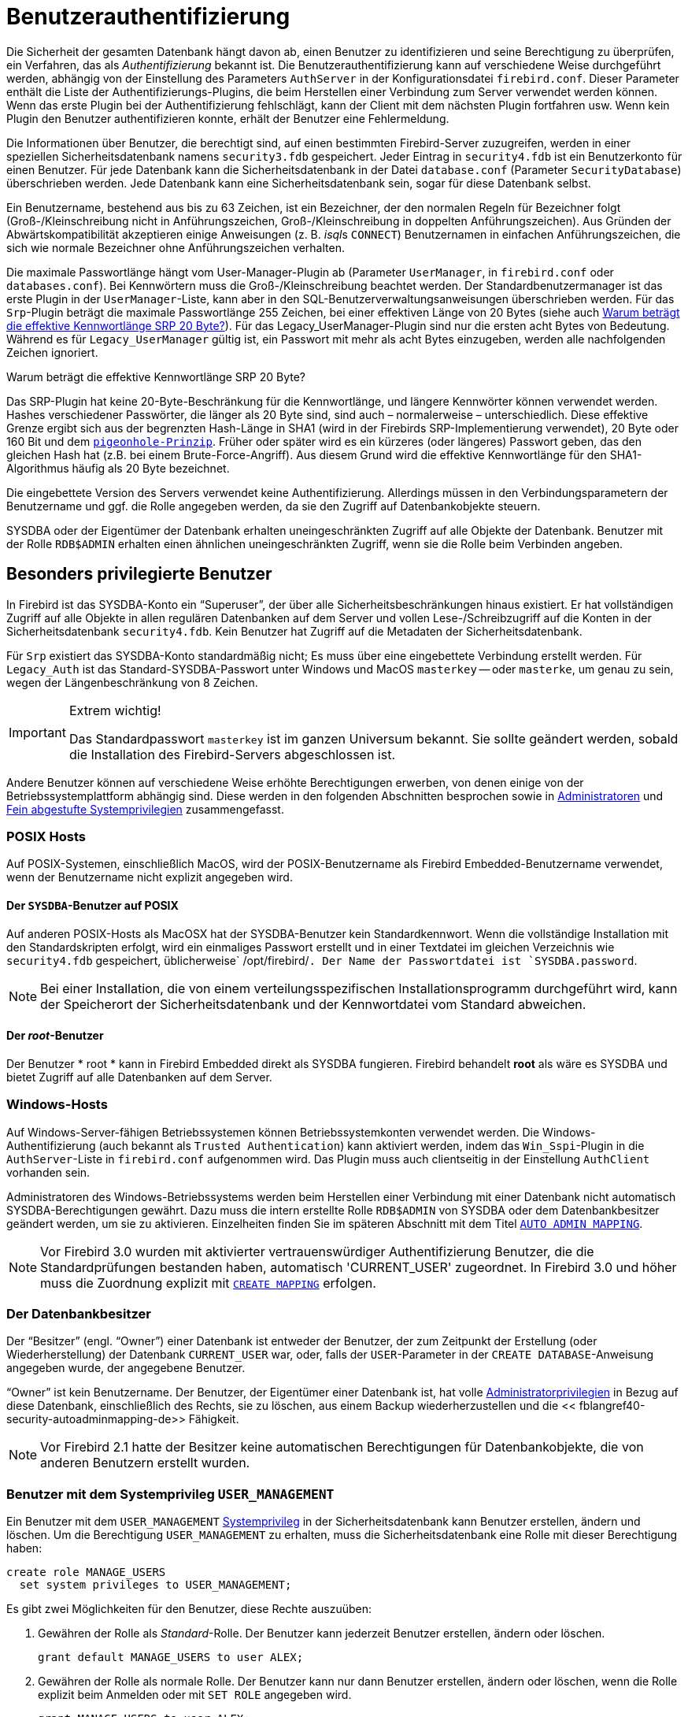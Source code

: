 [[fblangref40-security-auth-de]]
= Benutzerauthentifizierung

Die Sicherheit der gesamten Datenbank hängt davon ab, einen Benutzer zu identifizieren und seine Berechtigung zu überprüfen, ein Verfahren, das als _Authentifizierung_ bekannt ist.
Die Benutzerauthentifizierung kann auf verschiedene Weise durchgeführt werden, abhängig von der Einstellung des Parameters `AuthServer` in der Konfigurationsdatei `firebird.conf`.
Dieser Parameter enthält die Liste der Authentifizierungs-Plugins, die beim Herstellen einer Verbindung zum Server verwendet werden können.
Wenn das erste Plugin bei der Authentifizierung fehlschlägt, kann der Client mit dem nächsten Plugin fortfahren usw.
Wenn kein Plugin den Benutzer authentifizieren konnte, erhält der Benutzer eine Fehlermeldung.

Die Informationen über Benutzer, die berechtigt sind, auf einen bestimmten Firebird-Server zuzugreifen, werden in einer speziellen Sicherheitsdatenbank namens `security3.fdb` gespeichert.
Jeder Eintrag in `security4.fdb` ist ein Benutzerkonto für einen Benutzer.
Für jede Datenbank kann die Sicherheitsdatenbank in der Datei `database.conf` (Parameter `SecurityDatabase`) überschrieben werden.
Jede Datenbank kann eine Sicherheitsdatenbank sein, sogar für diese Datenbank selbst.

Ein Benutzername, bestehend aus bis zu 63 Zeichen, ist ein Bezeichner, der den normalen Regeln für Bezeichner folgt (Groß-/Kleinschreibung nicht in Anführungszeichen, Groß-/Kleinschreibung in doppelten Anführungszeichen).
Aus Gründen der Abwärtskompatibilität akzeptieren einige Anweisungen (z. B. __isql__s `CONNECT`) Benutzernamen in einfachen Anführungszeichen, die sich wie normale Bezeichner ohne Anführungszeichen verhalten.

Die maximale Passwortlänge hängt vom User-Manager-Plugin ab (Parameter `UserManager`, in `firebird.conf` oder `databases.conf`).
Bei Kennwörtern muss die Groß-/Kleinschreibung beachtet werden.
Der Standardbenutzermanager ist das erste Plugin in der `UserManager`-Liste, kann aber in den SQL-Benutzerverwaltungsanweisungen überschrieben werden.
Für das `Srp`-Plugin beträgt die maximale Passwortlänge 255 Zeichen, bei einer effektiven Länge von 20 Bytes (siehe auch <<fblangref40-security-auth-effective-20-bytes-de>>).
Für das Legacy_UserManager-Plugin sind nur die ersten acht Bytes von Bedeutung.
Während es für `Legacy_UserManager` gültig ist, ein Passwort mit mehr als acht Bytes einzugeben, werden alle nachfolgenden Zeichen ignoriert.

[[fblangref40-security-auth-effective-20-bytes-de]]
.Warum beträgt die effektive Kennwortlänge SRP 20 Byte?
****
Das SRP-Plugin hat keine 20-Byte-Beschränkung für die Kennwortlänge, und längere Kennwörter können verwendet werden.
Hashes verschiedener Passwörter, die länger als 20 Byte sind, sind auch – normalerweise – unterschiedlich.
Diese effektive Grenze ergibt sich aus der begrenzten Hash-Länge in SHA1 (wird in der Firebirds SRP-Implementierung verwendet), 20 Byte oder 160 Bit und dem https://en.wikipedia.org/wiki/Pigeonhole_principle[``pigeonhole-Prinzip``^].
Früher oder später wird es ein kürzeres (oder längeres) Passwort geben, das den gleichen Hash hat (z.B. bei einem Brute-Force-Angriff).
Aus diesem Grund wird die effektive Kennwortlänge für den SHA1-Algorithmus häufig als 20 Byte bezeichnet.
****

Die eingebettete Version des Servers verwendet keine Authentifizierung.
Allerdings müssen in den Verbindungsparametern der Benutzername und ggf. die Rolle angegeben werden, da sie den Zugriff auf Datenbankobjekte steuern.

SYSDBA oder der Eigentümer der Datenbank erhalten uneingeschränkten Zugriff auf alle Objekte der Datenbank.
Benutzer mit der Rolle `RDB$ADMIN` erhalten einen ähnlichen uneingeschränkten Zugriff, wenn sie die Rolle beim Verbinden angeben.

[[fblangref40-security-auth-special-de]]
== Besonders privilegierte Benutzer

In Firebird ist das SYSDBA-Konto ein "`Superuser`", der über alle Sicherheitsbeschränkungen hinaus existiert.
Er hat vollständigen Zugriff auf alle Objekte in allen regulären Datenbanken auf dem Server und vollen Lese-/Schreibzugriff auf die Konten in der Sicherheitsdatenbank `security4.fdb`.
Kein Benutzer hat Zugriff auf die Metadaten der Sicherheitsdatenbank.

Für `Srp` existiert das SYSDBA-Konto standardmäßig nicht;
Es muss über eine eingebettete Verbindung erstellt werden.
Für `Legacy_Auth` ist das Standard-SYSDBA-Passwort unter Windows und MacOS ``masterkey`` -- oder ``masterke``, um genau zu sein, wegen der Längenbeschränkung von 8 Zeichen.

.Extrem wichtig!
[IMPORTANT]
====
Das Standardpasswort ``masterkey`` ist im ganzen Universum bekannt.
Sie sollte geändert werden, sobald die Installation des Firebird-Servers abgeschlossen ist.
====

Andere Benutzer können auf verschiedene Weise erhöhte Berechtigungen erwerben, von denen einige von der Betriebssystemplattform abhängig sind.
Diese werden in den folgenden Abschnitten besprochen sowie in <<fblangref40-security-administrators-de>> und <<fblangref40-security-sys-privs-de>> zusammengefasst.

[[fblangref40-security-auth-special-posix-de]]
=== POSIX Hosts

Auf POSIX-Systemen, einschließlich MacOS, wird der POSIX-Benutzername als Firebird Embedded-Benutzername verwendet, wenn der Benutzername nicht explizit angegeben wird.

[[fblangref40-security-auth-sysdba-posix-de]]
==== Der `SYSDBA`-Benutzer auf POSIX

Auf anderen POSIX-Hosts als MacOSX hat der SYSDBA-Benutzer kein Standardkennwort.
Wenn die vollständige Installation mit den Standardskripten erfolgt, wird ein einmaliges Passwort erstellt und in einer Textdatei im gleichen Verzeichnis wie `security4.fdb` gespeichert, üblicherweise` /opt/firebird/`.
Der Name der Passwortdatei ist `SYSDBA.password`.

[NOTE]
====
Bei einer Installation, die von einem verteilungsspezifischen Installationsprogramm durchgeführt wird, kann der Speicherort der Sicherheitsdatenbank und der Kennwortdatei vom Standard abweichen.
====

[[fblangref40-security-auth-root-posix-de]]
==== Der _root_-Benutzer

Der Benutzer * root * kann in Firebird Embedded direkt als SYSDBA fungieren.
Firebird behandelt *root* als wäre es SYSDBA und bietet Zugriff auf alle Datenbanken auf dem Server.

[[fblangref40-security-auth-special-windows-de]]
=== Windows-Hosts

Auf Windows-Server-fähigen Betriebssystemen können Betriebssystemkonten verwendet werden.
Die Windows-Authentifizierung (auch bekannt als ``Trusted Authentication``) kann aktiviert werden, indem das `Win_Sspi`-Plugin in die `AuthServer`-Liste in `firebird.conf` aufgenommen wird.
Das Plugin muss auch clientseitig in der Einstellung `AuthClient` vorhanden sein.

Administratoren des Windows-Betriebssystems werden beim Herstellen einer Verbindung mit einer Datenbank nicht automatisch SYSDBA-Berechtigungen gewährt.
Dazu muss die intern erstellte Rolle `RDB$ADMIN` von SYSDBA oder dem Datenbankbesitzer geändert werden, um sie zu aktivieren.
Einzelheiten finden Sie im späteren Abschnitt mit dem Titel <<fblangref40-security-autoadminmapping-de>>.

[NOTE]
====
Vor Firebird 3.0 wurden mit aktivierter vertrauenswürdiger Authentifizierung Benutzer, die die Standardprüfungen bestanden haben, automatisch 'CURRENT_USER' zugeordnet.
In Firebird 3.0 und höher muss die Zuordnung explizit mit <<fblangref40-security-mapping-create-de,`CREATE MAPPING`>> erfolgen.
====

[[fblangref40-security-auth-special-dbowner-de]]
=== Der Datenbankbesitzer

Der "`Besitzer`" (engl. "`Owner`") einer Datenbank ist entweder der Benutzer, der zum Zeitpunkt der Erstellung (oder Wiederherstellung) der Datenbank `CURRENT_USER` war, oder, falls der `USER`-Parameter in der `CREATE DATABASE`-Anweisung angegeben wurde, der angegebene Benutzer.

"`Owner`" ist kein Benutzername.
Der Benutzer, der Eigentümer einer Datenbank ist, hat volle <<fblangref40-security-administrators-de,Administratorprivilegien>> in Bezug auf diese Datenbank, einschließlich des Rechts, sie zu löschen, aus einem Backup wiederherzustellen und die << fblangref40-security-autoadminmapping-de>> Fähigkeit.

[NOTE]
====
Vor Firebird 2.1 hatte der Besitzer keine automatischen Berechtigungen für Datenbankobjekte, die von anderen Benutzern erstellt wurden.
====

=== Benutzer mit dem Systemprivileg `USER_MANAGEMENT`

Ein Benutzer mit dem `USER_MANAGEMENT` <<fblangref40-security-sys-privs-de,Systemprivileg>> in der Sicherheitsdatenbank kann Benutzer erstellen, ändern und löschen.
Um die Berechtigung `USER_MANAGEMENT` zu erhalten, muss die Sicherheitsdatenbank eine Rolle mit dieser Berechtigung haben:

[source]
----
create role MANAGE_USERS
  set system privileges to USER_MANAGEMENT;
----

Es gibt zwei Möglichkeiten für den Benutzer, diese Rechte auszuüben:

. Gewähren der Rolle als _Standard_-Rolle.
Der Benutzer kann jederzeit Benutzer erstellen, ändern oder löschen.
+
[source]
----
grant default MANAGE_USERS to user ALEX;
----
. Gewähren der Rolle als normale Rolle.
Der Benutzer kann nur dann Benutzer erstellen, ändern oder löschen, wenn die Rolle explizit beim Anmelden oder mit `SET ROLE` angegeben wird.
+
[source]
----
grant MANAGE_USERS to user ALEX;
----
+
Wenn die Sicherheitsdatenbank eine andere Datenbank ist als die, mit der sich der Benutzer verbindet – was normalerweise bei der Verwendung von `security4.fdb` der Fall ist – dann muss auch eine Rolle mit demselben Namen vorhanden sein und dem Benutzer in dieser Datenbank für die Benutzer, um die Rolle aktivieren zu können.
Die Rolle in der anderen Datenbank benötigt keine Systemberechtigungen oder sonstigen Berechtigungen.

[NOTE]
====
Das Systemprivileg `USER_MANAGEMENT` erlaubt einem Benutzer nicht, die Administratorrolle zu erteilen oder zu entziehen.
Dies erfordert die Rolle `RDB$ADMIN`.
====

[[fblangref40-security-rdbadmin-de]]
== `RDB$ADMIN`-Rolle

Die intern erstellte Rolle "RDB$ADMIN" ist in allen Datenbanken vorhanden.
Die Zuweisung der Rolle `RDB$ADMIN` an einen regulären Benutzer in einer Datenbank gewährt diesem Benutzer die Privilegien des `SYSDBA` nur in dieser Datenbank.

Die erhöhten Berechtigungen werden wirksam, wenn der Benutzer unter der Rolle `RDB$ADMIN` bei dieser regulären Datenbank angemeldet ist und die vollständige Kontrolle über alle Objekte in dieser Datenbank bietet.

Die Zuweisung der Rolle `RDB$ADMIN` in der Sicherheitsdatenbank verleiht die Berechtigung zum Erstellen, Bearbeiten und Löschen von Benutzerkonten.

In beiden Fällen kann der Benutzer mit den erhöhten Rechten jedem anderen Benutzer die Rolle `RDB$ADMIN` zuweisen.
Mit anderen Worten, die Angabe von `WITH ADMIN OPTION` ist unnötig, da dies in die Rolle integriert ist.

[[fblangref40-security-rdbadmin03-de]]
=== Gewähren der Rolle `RDB$ADMIN` in der Sicherheitsdatenbank

Da sich niemand – nicht einmal SYSDBA – aus der Ferne mit der Sicherheitsdatenbank verbinden kann, sind die Anweisungen `GRANT` und `REVOKE` für diese Aufgabe nutzlos.
Stattdessen wird die Rolle `RDB$ADMIN` mit den SQL-Anweisungen für die Benutzerverwaltung gewährt und entzogen:

[listing,subs=+quotes]
----
CREATE USER _new_user_
  PASSWORD '_password_'
  GRANT ADMIN ROLE;

ALTER USER _existing_user_
  GRANT ADMIN ROLE;

ALTER USER _existing_user_
  REVOKE ADMIN ROLE;
----

[NOTE]
====
`GRANT ADMIN ROLE` und `REVOKE ADMIN ROLE` sind keine Anweisungen im `GRANT` und `REVOKE` Lexikon.
Es handelt sich um Drei-Wort-Klauseln zu den Anweisungen `CREATE USER` und `ALTER USER`.
====

[[fblangref40-security-tbl-rdbadmin-de]]
.Parameters for `RDB$ADMIN` Role `GRANT` and `REVOKE`
[cols=`<1,<3`, options=`header`,stripes=`none`]
|===
^| Parameter
^| Beschreibung

|new_user
|Name für den neuen Benutzer

|existing_user
|Name eines bestehenden Benutzers

|password
|Benutzerkennwort
|===

Der Benutzer, der die Rechte vergibt (engl. grantor) muss als <<fblangref40-security-administrators-de,Administrator>> angemeldet sein.

.Siehe auch
<<fblangref40-security-user-create-de,`CREATE USER`>>, <<fblangref40-security-user-alter-de,`ALTER USER`>>, <<fblangref40-security-grant-de,`GRANT`>>, <<fblangref40-security-revoke-de,`REVOKE`>>

[[fblangref40-security-rdbadmin04-de]]
==== Die gleiche Aufgabe mit _gsec_ ausführen

[WARNING]
====
Mit Firebird 3.0 war _gsec_ veraltet.
Es wird empfohlen, stattdessen die SQL-Benutzerverwaltungsanweisungen zu verwenden.
====

Eine Alternative besteht darin, _gsec_ mit dem Parameter `-admin` zu verwenden, um das Attribut `RDB$ADMIN` im Datensatz des Benutzers zu speichern:
[listing,subs=+quotes]
----
gsec -add _new_user_ -pw _password_ -admin yes
gsec -mo _existing_user_ -admin yes
gsec -mo _existing_user_ -admin no
----

[NOTE]
====
Abhängig vom administrativen Status des aktuellen Benutzers können beim Aufruf von _gsec_ weitere Parameter benötigt werden, z. `-user` und `-pass` oder `-trusted`.
====

[[fblangref40-security-rdbadmin05-de]]
==== Verwenden der Rolle `RDB$ADMIN` in der Sicherheitsdatenbank

Um Benutzerkonten über SQL zu verwalten, muss der Stipendiat die Rolle `RDB$ADMIN` beim Verbinden oder über `SET ROLE` angeben.
Kein Benutzer kann remote eine Verbindung zur Sicherheitsdatenbank herstellen. Die Lösung besteht daher darin, dass der Benutzer eine Verbindung zu einer regulären Datenbank herstellt, in der er auch die Rechte `RDB$ADMIN` hat und die Rolle `RDB$ADMIN` in seinen Anmeldeparametern angibt.
Von dort aus können sie jeden beliebigen SQL-Benutzerverwaltungsbefehl senden.

Wenn es keine reguläre Datenbank gibt, in der der Benutzer die Rolle `RDB$ADMIN` hat, ist eine Kontoverwaltung über SQL-Abfragen nicht möglich, es sei denn, sie verbinden sich direkt über eine eingebettete Verbindung mit der Sicherheitsdatenbank.

[[fblangref40-security-rdbadmin0-de]]
===== Verwenden von _gsec_ mit `RDB$ADMIN-Rechten`

Um die Benutzerverwaltung mit _gsec_ durchzuführen, muss der Benutzer den zusätzlichen Schalter `-role rdb$admin` bereitstellen.

[[fblangref40-security-rdbadmin01-de]]
=== Gewähren der Rolle "RDB$ADMIN" in einer regulären Datenbank

In einer regulären Datenbank wird die Rolle `RDB$ADMIN` mit der üblichen Syntax zum Gewähren und Entziehen von Rollen gewährt und entzogen:

[listing,subs=+quotes]
----
GRANT [ROLE] RDB$ADMIN TO _username_

REVOKE [ROLE] RDB$ADMIN FROM _username_
----

[[fblangref40-security-tbl-rdbadmin0-de]]
.Parameters for `RDB$ADMIN` Role `GRANT` and `REVOKE`
[cols=`<1,<3`, options=`header`,stripes=`none`]
|===
^| Parameter
^| Beschreibung

|username
|Name des Benutzers
|===

Um die Rolle `RDB$ADMIN` zu erteilen und zu entziehen, muss der Erteilender als <<fblangref40-security-administrators-de,Administrator>> angemeldet sein.
.Siehe auch
<<fblangref40-security-grant-de,`GRANT`>>, <<fblangref40-security-revoke-de,`REVOKE`>>

[[fblangref40-security-rdbadmin02-de]]
==== Verwenden der Rolle `RDB$ADMIN` in einer regulären Datenbank

Um seine `RDB$ADMIN`-Privilegien auszuüben, muss der Stipendiat die Rolle bei der Verbindung mit der Datenbank in die Verbindungsattribute aufnehmen oder später mit `SET ROLE` angeben.

[[fblangref40-security-autoadminmapping-de]]
=== `AUTO ADMIN MAPPING`

Windows-Administratoren werden nicht automatisch `RDB$ADMIN`-Berechtigungen gewährt, wenn sie sich mit einer Datenbank verbinden (natürlich wenn `Win_Sspi` aktiviert ist)
Der Schalter `AUTO ADMIN MAPPING` bestimmt nun datenbankweise, ob Administratoren über automatische `RDB$ADMIN`-Rechte verfügen.
Wenn eine Datenbank erstellt wird, ist sie standardmäßig deaktiviert.

Wenn `AUTO ADMIN MAPPING` in der Datenbank aktiviert ist, wird es immer wirksam, wenn ein Windows-Administrator eine Verbindung herstellt:

[loweralpha]
. mit `Win_Sspi`-Authentifizierung und 
. ohne eine Rolle anzugeben

Nach einer erfolgreichen ``auto admin``-Verbindung wird die aktuelle Rolle auf `RDB$ADMIN` gesetzt.

Wenn beim Connect eine explizite Rolle angegeben wurde, kann die Rolle `RDB$ADMIN` später in der Sitzung mit <<fblangref40-management-role-set-trusted-de,`SET TRUSTED ROLE`>> übernommen werden.

[[fblangref40-security-autoadminmapping01]]
==== Auto-Admin-Mapping in regulären Datenbanken

So aktivieren und deaktivieren Sie die automatische Zuordnung in einer regulären Datenbank:

[source]
----
ALTER ROLE RDB$ADMIN
  SET AUTO ADMIN MAPPING;  -- aktivieren

ALTER ROLE RDB$ADMIN
  DROP AUTO ADMIN MAPPING; -- deaktivieren
----

Beide Anweisungen müssen von einem Benutzer mit ausreichenden Rechten ausgegeben werden, d. h.:

* Der Datenbankbesitzer
* Ein <<fblangref40-security-administrators-de,Administrator>>
* Ein Benutzer mit der Berechtigung `ALTER ANY ROLE`

[NOTE]
====
Die Anweisung

[source]
----
ALTER ROLE RDB$ADMIN
  SET AUTO ADMIN MAPPING;
----

ist eine vereinfachte Form einer `CREATE MAPPING`-Anweisung, um ein Mapping der vordefinierten Gruppe `DOMAIN_ANY_RID_ADMINS` auf die Rolle von `RDB$ADMIN` zu erstellen:
[source]
----
CREATE MAPPING WIN_ADMINS
  USING PLUGIN WIN_SSPI
  FROM Predefined_Group DOMAIN_ANY_RID_ADMINS
  TO ROLE RDB$ADMIN;
----

Dementsprechend ist die Anweisung

[source]
----
ALTER ROLE RDB$ADMIN
  DROP AUTO ADMIN MAPPING
----

gleichbedeutend zum Statement

[source]
----
DROP MAPPING WIN_ADMINS;
----

Für weitere Details, siehe auch <<fblangref40-security-mapping-de>>
====

In einer regulären Datenbank wird der Status von `AUTO ADMIN MAPPING` nur zur Verbindungszeit überprüft.
Wenn ein Administrator die Rolle "RDB$ADMIN" hat, weil die automatische Zuordnung bei der Anmeldung aktiviert war, behält er diese Rolle für die Dauer der Sitzung bei, auch wenn er oder eine andere Person die Zuordnung in der Zwischenzeit deaktiviert.

Ebenso ändert das Einschalten von "AUTO ADMIN MAPPING" die aktuelle Rolle für Administratoren, die bereits verbunden waren, nicht in `RDB$ADMIN`.

[[fblangref40-security-autoadminmapping02-de]]
==== Auto Admin Mapping in der Sicherheitsdatenbank

Die Anweisung `ALTER ROLE RDB$ADMIN` kann `AUTO ADMIN MAPPING` in der Sicherheitsdatenbank nicht aktivieren oder deaktivieren.
Sie können jedoch ein globales Mapping für die vordefinierte Gruppe `DOMAIN_ANY_RID_ADMINS` auf die Rolle `RDB$ADMIN` wie folgt erstellen:

[source]
----
CREATE GLOBAL MAPPING WIN_ADMINS
  USING PLUGIN WIN_SSPI
  FROM Predefined_Group DOMAIN_ANY_RID_ADMINS
  TO ROLE RDB$ADMIN;
----

Außerdem können Sie _gsec_ verwenden:

[listing]
----
gsec -mapping set

gsec -mapping drop
----

[NOTE]
====
Abhängig vom administrativen Status des aktuellen Benutzers können beim Aufruf von _gsec_ weitere Parameter benötigt werden, z. `-user` und `-pass` oder `-trusted`.
====

Nur SYSDBA kann `AUTO ADMIN MAPPING` aktivieren, wenn es deaktiviert ist, aber jeder Administrator kann es deaktivieren.

Wenn `AUTO ADMIN MAPPING` in _gsec_ deaktiviert wird, schaltet der Benutzer den Mechanismus selbst aus, der ihm den Zugriff gewährt hat, und somit wäre er nicht in der Lage, `AUTO ADMIN MAPPING` wieder zu aktivieren.
Auch in einer interaktiven _gsec_-Sitzung wird die neue Flag-Einstellung sofort wirksam.

[[fblangref40-security-administrators-de]]
== Administratoren

Als allgemeine Beschreibung ist ein Administrator ein Benutzer mit ausreichenden Rechten zum Lesen, Schreiben, Erstellen, Ändern oder Löschen von Objekten in einer Datenbank, für die der Administratorstatus dieses Benutzers gilt.
Die Tabelle fasst zusammen, wie ``Superuser``-Rechte in den verschiedenen Firebird-Sicherheitskontexten aktiviert werden.

[[fblangref40-security-tbl-admins-de]]
.Administrator- (``Superuser``-) Eigenschaften
[cols=`<1,<1,<3`, frame=`none`, options=`header`]
|===
| Benutzer
| RDB$ADMIN-Rolle
| Hinweis

|`SYSDBA`
|Auto
|Existiert automatisch auf Serverebene.
Verfügt über alle Berechtigungen für alle Objekte in allen Datenbanken.
Kann Benutzer erstellen, ändern und löschen, hat jedoch keinen direkten Fernzugriff auf die Sicherheitsdatenbank

|_root_-Benutzer unter POSIX
|Auto
|Genau wie `SYSDBA`.
Nur Firebird Embedded.

|Superuser unter POSIX
|Auto
|Genau wie `SYSDBA`.
Nur Firebird Embedded.

|Windows-Administrator
|Als `CURRENT_ROLE` festlegen, wenn die Anmeldung erfolgreich ist
a|Genau wie `SYSDBA`, wenn alle der folgenden Bedingungen zutreffen:

* In der Datei `firebird.conf` enthält `AuthServer` `Win_Sspi` und `Win_Sspi` ist in der Konfiguration der clientseitigen Plugins (`AuthClient`) vorhanden

* In Datenbanken, in denen `AUTO ADMIN MAPPING` aktiviert ist oder eine entsprechende Zuordnung der vordefinierten Gruppe `DOMAIN_ANY_RID_ADMINS` für die Rolle `RDB$ADMIN` existiertMIN

* Bei der Anmeldung ist keine Rolle angegeben

|Datenbankbesitzer
|Auto
|Wie `SYSDBA`, aber nur in den Datenbanken, die sie besitzen

|Normaler Benutzer
|Muss vorher erteilt werden;
muss beim Login angegeben werden
|Wie `SYSDBA`, aber nur in den Datenbanken, in denen die Rolle zugewiesen ist

|Benutzer unter POSIX-Betriebssystemen
|Muss vorher erteilt werden;
muss beim Login angegeben werden
|Wie `SYSDBA`, aber nur in den Datenbanken, in denen die Rolle zugewiesen ist.
Nur Firebird Embedded.

|Windows-Benutzer
|Muss vorher erteilt werden;
muss beim Login angegeben werden
|Wie `SYSDBA`, aber nur in den Datenbanken, in denen die Rolle zugewiesen ist.
Nur verfügbar, wenn in der Datei `firebird.conf` `AuthServer` `Win_Sspi` enthält und `Win_Sspi` in der Konfiguration der clientseitigen Plugins (`AuthClient`) vorhanden ist
|===

[[fblangref40-security-sys-privs-de]]
== Fein abgestufte Systemprivilegien

Firebird 4.0 gewährte Benutzern nicht nur volle Administratorrechte, sondern führte auch Systemprivilegien ein, die es ermöglichen, normalen Benutzern eine Untergruppe von Administratorrechten zu erteilen, die in der Vergangenheit nur auf SYSDBA und Administratoren beschränkt waren.
Beispielsweise:

* Führen Sie Dienstprogramme wie _gbak_, _gfix_, _nbackup_ usw. aus
* Fahren Sie eine Datenbank herunter und bringen Sie sie online
* Verfolgen Sie die Anhänge anderer Benutzer
* Greifen Sie auf die Überwachungstabellen zu
* Führen Sie <<fblangref40-management-de,Management-Anweisungen>> . aus

Die Implementierung definiert einen Satz von _Systemberechtigungen_, analog zu Objektberechtigungen, aus denen Listen privilegierter Aufgaben Rollen zugewiesen werden können.

Es ist auch möglich, einem Systemprivileg normale Privilegien zu erteilen, wodurch sich das Systemprivileg wie ein spezieller Rollentyp verhält.

Die Systemprivilegien werden über <<fblangref40-security-role-create-de,`CREATE ROLE`>> und <<fblangref40-security-alterrole-de,`ALTER ROLE`>> zugewiesen.

[WARNING]
====
Beachten Sie, dass jedes Systemprivileg ein sehr geringes Maß an Kontrolle bietet.
Für einige Aufgaben kann es erforderlich sein, dem Benutzer mehr als eine Berechtigung zu erteilen, um eine Aufgabe auszuführen.
Fügen Sie beispielsweise `IGNORE_DB_TRIGGERS` zu `USE_GSTAT_UTILITY` hinzu, da _gstat_ Datenbank-Trigger ignorieren muss.
====

[[fblangref40-security-validsysprivs-de]]
=== Liste der gültigen Systemberechtigungen

In der folgenden Tabelle sind die Namen der gültigen Systemberechtigungen aufgeführt, die Rollen gewährt und entzogen werden können.

[horizontal]
`USER_MANAGEMENT`:: Benutzer verwalten (in der Sicherheitsdatenbank angegeben)
`READ_RAW_PAGES`:: Seiten im Rohformat lesen mit `Attachment::getInfo()`
`CREATE_USER_TYPES`:: Hinzufügen/Ändern/Löschen von Nicht-System-Datensätzen in `RDB$TYPES`
`USE_NBACKUP_UTILITY`:: Verwenden von _nbackup_ um Datenbankkopien zu erstellen
`CHANGE_SHUTDOWN_MODE`:: Datenbank herunterfahren und online schalten
`TRACE_ANY_ATTACHMENT`:: Verfolgen von Verbindungen anderer Benutzer
`MONITOR_ANY_ATTACHMENT`:: Überwachen (Tabellen `MON$`) Anhänge anderer Benutzer
`ACCESS_SHUTDOWN_DATABASE`:: Zugriff auf die Datenbank, wenn sie heruntergefahren ist
`CREATE_DATABASE`:: Neue Datenbanken erstellen (in security.db angegeben)
`DROP_DATABASE`:: Diese Datenbank löschen
`USE_GBAK_UTILITY`:: Verwenden des _gbak_-Dienstprogramm
`USE_GSTAT_UTILITY`:: Verwenden des _gstat_-Dienstprogramm
`USE_GFIX_UTILITY`:: Verwenden des _gfix_-Dienstprogramm
`IGNORE_DB_TRIGGERS`:: Engine anweisen, keine Trigger auf DB-Ebene auszuführen
`CHANGE_HEADER_SETTINGS`:: Parameter auf der DB-Header-Seite ändern
`SELECT_ANY_OBJECT_IN_DATABASE`:: Verwenden von `SELECT` für jedes auswählbare Objekt
`ACCESS_ANY_OBJECT_IN_DATABASE`:: Zugriff (auf jede mögliche Weise) auf jedes Objekt
`MODIFY_ANY_OBJECT_IN_DATABASE`:: Beliebiges Objekt ändern (bis zum Ablegen)
`CHANGE_MAPPING_RULES`:: Authentifizierungszuordnungen ändern
`USE_GRANTED_BY_CLAUSE`:: Verwenden von `GRANTED BY` in `GRANT`- und `REVOKE`-Anweisungen
`GRANT_REVOKE_ON_ANY_OBJECT`:: `GRANT`- und `REVOKE`-Rechte für jedes Objekt in der Datenbank
`GRANT_REVOKE_ANY_DDL_RIGHT`:: `GRANT` und `REVOKE` für alle DDL-Rechte
`CREATE_PRIVILEGED_ROLES`:: Verwenden von `SET SYSTEM PRIVILEGES` in Rollen
`MODIFY_EXT_CONN_POOL`:: Verwenden des Befehls `ALTER EXTERNAL CONNECTIONS POOL`
`REPLICATE_INTO_DATABASE`:: Verwenden der Replikations-API, um Änderungssets in die Datenbank zu laden